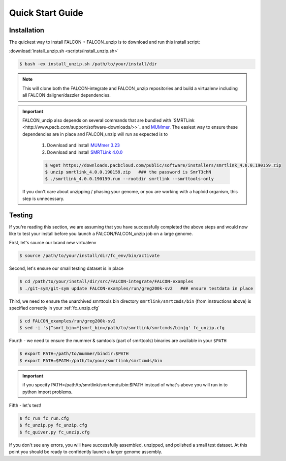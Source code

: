 .. _quick_start:

Quick Start Guide
=================

Installation
------------

The quickest way to install FALCON + FALCON_unzip is to download and run this install script:

:download:`install_unzip.sh <scripts/install_unzip.sh>`

.. code-block:: bash

    $ bash -ex install_unzip.sh /path/to/your/install/dir


.. NOTE::

    This will clone both the FALCON-integrate and FALCON_unzip repositories and build a virtualenv including all FALCON daligner/dazzler dependencies.


.. IMPORTANT::


    FALCON_unzip also depends on several commands that are bundled with `SMRTLink <http://www.pacb.com/support/software-downloads/>>`_
    and `MUMmer <https://sourceforge.net/projects/mummer/>`_. The easiest way to ensure these dependencies are in place
    and FALCON_unzip will run as expected is to

        1. Download and install `MUMmer 3.23 <https://sourceforge.net/projects/mummer/>`_
        2. Download and install `SMRTLink 4.0.0 <http://www.pacb.com/support/software-downloads/>`_


        .. code-block:: bash

            $ wget https://downloads.pacbcloud.com/public/software/installers/smrtlink_4.0.0.190159.zip
            $ unzip smrtlink_4.0.0.190159.zip   ### the password is SmrT3chN
            $ ./smrtlink_4.0.0.190159.run --rootdir smrtlink --smrttools-only

    If you don't care about unzipping / phasing your genome, or you are working with a haploid organism, this step is unnecessary.



Testing
-------

If you're reading this section, we are assuming that you have successfully completed the above steps and would now like
to test your install before you launch a FALCON/FALCON_unzip job on a large genome.

First, let's source our brand new virtualenv

.. code-block:: bash

    $ source /path/to/your/install/dir/fc_env/bin/activate

Second, let's ensure our small testing dataset is in place

.. code-block:: bash

    $ cd /path/to/your/install/dir/src/FALCON-integrate/FALCON-examples
    $ ./git-sym/git-sym update FALCON-examples/run/greg200k-sv2   ### ensure testdata in place

Third, we need to ensure the unarchived smrttools bin directory ``smrtlink/smrtcmds/bin`` (from instructions above) is specified correctly in your :ref:`fc_unzip.cfg`

.. code-block:: bash

    $ cd FALCON_examples/run/greg200k-sv2
    $ sed -i 's|^smrt_bin=*|smrt_bin=/path/to/smrtlink/smrtcmds/bin|g' fc_unzip.cfg

Fourth - we need to ensure the mummer & samtools (part of smrttools) binaries are available in your ``$PATH``

.. code-block:: bash

    $ export PATH=/path/to/mummer/bindir:$PATH
    $ export PATH=$PATH:/path/to/your/smrtlink/smrtcmds/bin

.. IMPORTANT::

    if you specify PATH=/path/to/smrtlink/smrtcmds/bin:$PATH instead of what's above you will run in to python import problems.

Fifth - let's test!

.. code-block:: bash

    $ fc_run fc_run.cfg
    $ fc_unzip.py fc_unzip.cfg
    $ fc_quiver.py fc_unzip.cfg

If you don't see any errors, you will have successfully assembled, unzipped, and polished a small test dataset. At this
point you should be ready to confidently launch a larger genome assembly.